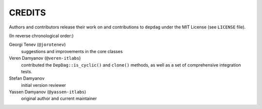 CREDITS
=======

Authors and contributors release their work on and contributions to ``depdag``
under the MIT License (see ``LICENSE`` file).

(In reverse chronological order:)

Georgi Tenev (``@jorotenev``)
  suggestions and improvements in the core classes

Veren Damyanov (``@veren-itlabs``)
  contributed the ``DepDag::is_cyclic()`` and ``clone()`` methods, as well as
  a set of comprehensive integration tests.

Stefan Damyanov
  initial version reviewer

Yassen Damyanov (``@yassen-itlabs``)
  original author and current maintainer
